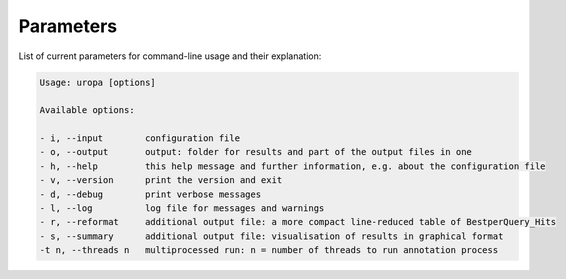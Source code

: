 Parameters
==========
List of current parameters for command-line usage and their explanation:

.. code:: bash

        Usage: uropa [options] 
		
        Available options:    
		
        - i, --input        configuration file             
        - o, --output       output: folder for results and part of the output files in one           
        - h, --help         this help message and further information, e.g. about the configuration file                    
        - v, --version      print the version and exit   
        - d, --debug        print verbose messages
        - l, --log          log file for messages and warnings 
        - r, --reformat     additional output file: a more compact line-reduced table of BestperQuery_Hits
        - s, --summary      additional output file: visualisation of results in graphical format
        -t n, --threads n   multiprocessed run: n = number of threads to run annotation process

